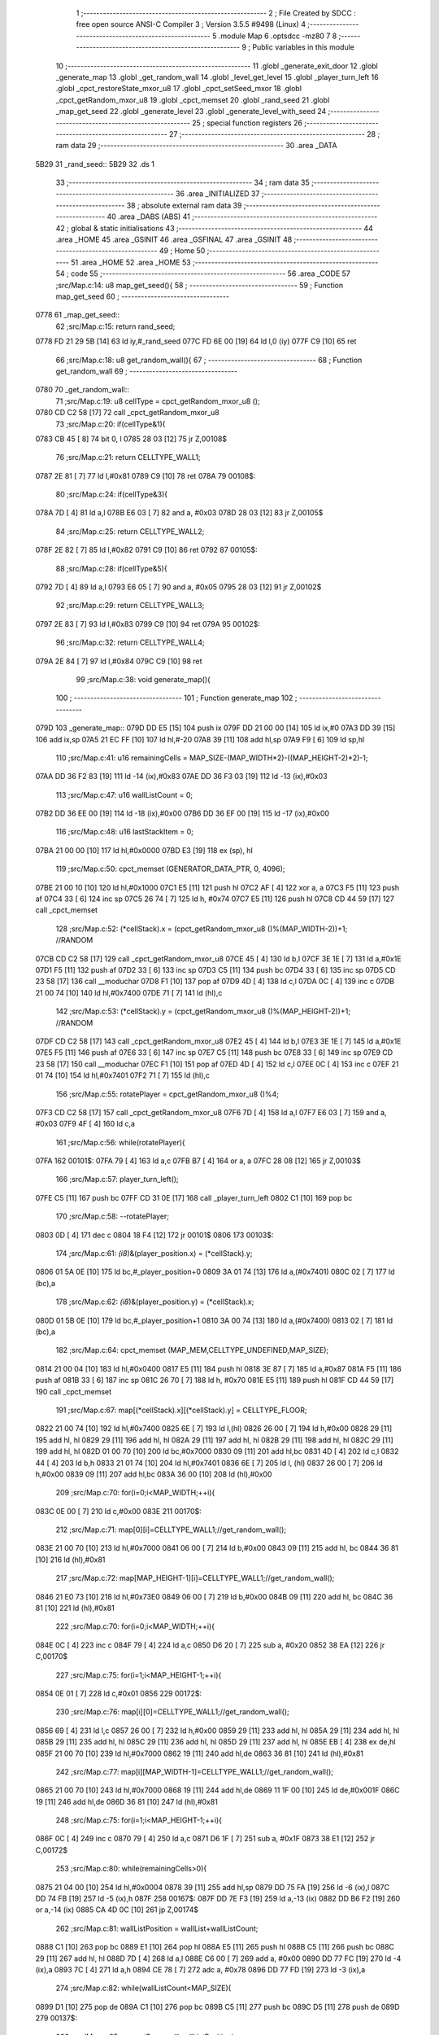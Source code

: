                               1 ;--------------------------------------------------------
                              2 ; File Created by SDCC : free open source ANSI-C Compiler
                              3 ; Version 3.5.5 #9498 (Linux)
                              4 ;--------------------------------------------------------
                              5 	.module Map
                              6 	.optsdcc -mz80
                              7 	
                              8 ;--------------------------------------------------------
                              9 ; Public variables in this module
                             10 ;--------------------------------------------------------
                             11 	.globl _generate_exit_door
                             12 	.globl _generate_map
                             13 	.globl _get_random_wall
                             14 	.globl _level_get_level
                             15 	.globl _player_turn_left
                             16 	.globl _cpct_restoreState_mxor_u8
                             17 	.globl _cpct_setSeed_mxor
                             18 	.globl _cpct_getRandom_mxor_u8
                             19 	.globl _cpct_memset
                             20 	.globl _rand_seed
                             21 	.globl _map_get_seed
                             22 	.globl _generate_level
                             23 	.globl _generate_level_with_seed
                             24 ;--------------------------------------------------------
                             25 ; special function registers
                             26 ;--------------------------------------------------------
                             27 ;--------------------------------------------------------
                             28 ; ram data
                             29 ;--------------------------------------------------------
                             30 	.area _DATA
   5B29                      31 _rand_seed::
   5B29                      32 	.ds 1
                             33 ;--------------------------------------------------------
                             34 ; ram data
                             35 ;--------------------------------------------------------
                             36 	.area _INITIALIZED
                             37 ;--------------------------------------------------------
                             38 ; absolute external ram data
                             39 ;--------------------------------------------------------
                             40 	.area _DABS (ABS)
                             41 ;--------------------------------------------------------
                             42 ; global & static initialisations
                             43 ;--------------------------------------------------------
                             44 	.area _HOME
                             45 	.area _GSINIT
                             46 	.area _GSFINAL
                             47 	.area _GSINIT
                             48 ;--------------------------------------------------------
                             49 ; Home
                             50 ;--------------------------------------------------------
                             51 	.area _HOME
                             52 	.area _HOME
                             53 ;--------------------------------------------------------
                             54 ; code
                             55 ;--------------------------------------------------------
                             56 	.area _CODE
                             57 ;src/Map.c:14: u8 map_get_seed(){
                             58 ;	---------------------------------
                             59 ; Function map_get_seed
                             60 ; ---------------------------------
   0778                      61 _map_get_seed::
                             62 ;src/Map.c:15: return rand_seed;
   0778 FD 21 29 5B   [14]   63 	ld	iy,#_rand_seed
   077C FD 6E 00      [19]   64 	ld	l,0 (iy)
   077F C9            [10]   65 	ret
                             66 ;src/Map.c:18: u8 get_random_wall(){
                             67 ;	---------------------------------
                             68 ; Function get_random_wall
                             69 ; ---------------------------------
   0780                      70 _get_random_wall::
                             71 ;src/Map.c:19: u8 cellType = cpct_getRandom_mxor_u8 ();
   0780 CD C2 58      [17]   72 	call	_cpct_getRandom_mxor_u8
                             73 ;src/Map.c:20: if(cellType&1){
   0783 CB 45         [ 8]   74 	bit	0, l
   0785 28 03         [12]   75 	jr	Z,00108$
                             76 ;src/Map.c:21: return CELLTYPE_WALL1;
   0787 2E 81         [ 7]   77 	ld	l,#0x81
   0789 C9            [10]   78 	ret
   078A                      79 00108$:
                             80 ;src/Map.c:24: if(cellType&3){
   078A 7D            [ 4]   81 	ld	a,l
   078B E6 03         [ 7]   82 	and	a, #0x03
   078D 28 03         [12]   83 	jr	Z,00105$
                             84 ;src/Map.c:25: return CELLTYPE_WALL2;
   078F 2E 82         [ 7]   85 	ld	l,#0x82
   0791 C9            [10]   86 	ret
   0792                      87 00105$:
                             88 ;src/Map.c:28: if(cellType&5){
   0792 7D            [ 4]   89 	ld	a,l
   0793 E6 05         [ 7]   90 	and	a, #0x05
   0795 28 03         [12]   91 	jr	Z,00102$
                             92 ;src/Map.c:29: return CELLTYPE_WALL3;
   0797 2E 83         [ 7]   93 	ld	l,#0x83
   0799 C9            [10]   94 	ret
   079A                      95 00102$:
                             96 ;src/Map.c:32: return CELLTYPE_WALL4;  
   079A 2E 84         [ 7]   97 	ld	l,#0x84
   079C C9            [10]   98 	ret
                             99 ;src/Map.c:38: void generate_map(){
                            100 ;	---------------------------------
                            101 ; Function generate_map
                            102 ; ---------------------------------
   079D                     103 _generate_map::
   079D DD E5         [15]  104 	push	ix
   079F DD 21 00 00   [14]  105 	ld	ix,#0
   07A3 DD 39         [15]  106 	add	ix,sp
   07A5 21 EC FF      [10]  107 	ld	hl,#-20
   07A8 39            [11]  108 	add	hl,sp
   07A9 F9            [ 6]  109 	ld	sp,hl
                            110 ;src/Map.c:41: u16 remainingCells = MAP_SIZE-(MAP_WIDTH*2)-((MAP_HEIGHT-2)*2)-1;
   07AA DD 36 F2 83   [19]  111 	ld	-14 (ix),#0x83
   07AE DD 36 F3 03   [19]  112 	ld	-13 (ix),#0x03
                            113 ;src/Map.c:47: u16 wallListCount = 0;
   07B2 DD 36 EE 00   [19]  114 	ld	-18 (ix),#0x00
   07B6 DD 36 EF 00   [19]  115 	ld	-17 (ix),#0x00
                            116 ;src/Map.c:48: u16 lastStackItem = 0;
   07BA 21 00 00      [10]  117 	ld	hl,#0x0000
   07BD E3            [19]  118 	ex	(sp), hl
                            119 ;src/Map.c:50: cpct_memset (GENERATOR_DATA_PTR, 0, 4096);
   07BE 21 00 10      [10]  120 	ld	hl,#0x1000
   07C1 E5            [11]  121 	push	hl
   07C2 AF            [ 4]  122 	xor	a, a
   07C3 F5            [11]  123 	push	af
   07C4 33            [ 6]  124 	inc	sp
   07C5 26 74         [ 7]  125 	ld	h, #0x74
   07C7 E5            [11]  126 	push	hl
   07C8 CD 44 59      [17]  127 	call	_cpct_memset
                            128 ;src/Map.c:52: (*cellStack).x = (cpct_getRandom_mxor_u8 ()%(MAP_WIDTH-2))+1; //RANDOM
   07CB CD C2 58      [17]  129 	call	_cpct_getRandom_mxor_u8
   07CE 45            [ 4]  130 	ld	b,l
   07CF 3E 1E         [ 7]  131 	ld	a,#0x1E
   07D1 F5            [11]  132 	push	af
   07D2 33            [ 6]  133 	inc	sp
   07D3 C5            [11]  134 	push	bc
   07D4 33            [ 6]  135 	inc	sp
   07D5 CD 23 58      [17]  136 	call	__moduchar
   07D8 F1            [10]  137 	pop	af
   07D9 4D            [ 4]  138 	ld	c,l
   07DA 0C            [ 4]  139 	inc	c
   07DB 21 00 74      [10]  140 	ld	hl,#0x7400
   07DE 71            [ 7]  141 	ld	(hl),c
                            142 ;src/Map.c:53: (*cellStack).y = (cpct_getRandom_mxor_u8 ()%(MAP_HEIGHT-2))+1; //RANDOM
   07DF CD C2 58      [17]  143 	call	_cpct_getRandom_mxor_u8
   07E2 45            [ 4]  144 	ld	b,l
   07E3 3E 1E         [ 7]  145 	ld	a,#0x1E
   07E5 F5            [11]  146 	push	af
   07E6 33            [ 6]  147 	inc	sp
   07E7 C5            [11]  148 	push	bc
   07E8 33            [ 6]  149 	inc	sp
   07E9 CD 23 58      [17]  150 	call	__moduchar
   07EC F1            [10]  151 	pop	af
   07ED 4D            [ 4]  152 	ld	c,l
   07EE 0C            [ 4]  153 	inc	c
   07EF 21 01 74      [10]  154 	ld	hl,#0x7401
   07F2 71            [ 7]  155 	ld	(hl),c
                            156 ;src/Map.c:55: rotatePlayer = cpct_getRandom_mxor_u8 ()%4;
   07F3 CD C2 58      [17]  157 	call	_cpct_getRandom_mxor_u8
   07F6 7D            [ 4]  158 	ld	a,l
   07F7 E6 03         [ 7]  159 	and	a, #0x03
   07F9 4F            [ 4]  160 	ld	c,a
                            161 ;src/Map.c:56: while(rotatePlayer){
   07FA                     162 00101$:
   07FA 79            [ 4]  163 	ld	a,c
   07FB B7            [ 4]  164 	or	a, a
   07FC 28 08         [12]  165 	jr	Z,00103$
                            166 ;src/Map.c:57: player_turn_left();
   07FE C5            [11]  167 	push	bc
   07FF CD 31 0E      [17]  168 	call	_player_turn_left
   0802 C1            [10]  169 	pop	bc
                            170 ;src/Map.c:58: --rotatePlayer;
   0803 0D            [ 4]  171 	dec	c
   0804 18 F4         [12]  172 	jr	00101$
   0806                     173 00103$:
                            174 ;src/Map.c:61: *(i8*)&(player_position.x) = (*cellStack).y;
   0806 01 5A 0E      [10]  175 	ld	bc,#_player_position+0
   0809 3A 01 74      [13]  176 	ld	a,(#0x7401)
   080C 02            [ 7]  177 	ld	(bc),a
                            178 ;src/Map.c:62: *(i8*)&(player_position.y) = (*cellStack).x;
   080D 01 5B 0E      [10]  179 	ld	bc,#_player_position+1
   0810 3A 00 74      [13]  180 	ld	a,(#0x7400)
   0813 02            [ 7]  181 	ld	(bc),a
                            182 ;src/Map.c:64: cpct_memset (MAP_MEM,CELLTYPE_UNDEFINED,MAP_SIZE);
   0814 21 00 04      [10]  183 	ld	hl,#0x0400
   0817 E5            [11]  184 	push	hl
   0818 3E 87         [ 7]  185 	ld	a,#0x87
   081A F5            [11]  186 	push	af
   081B 33            [ 6]  187 	inc	sp
   081C 26 70         [ 7]  188 	ld	h, #0x70
   081E E5            [11]  189 	push	hl
   081F CD 44 59      [17]  190 	call	_cpct_memset
                            191 ;src/Map.c:67: map[(*cellStack).x][(*cellStack).y] = CELLTYPE_FLOOR;
   0822 21 00 74      [10]  192 	ld	hl,#0x7400
   0825 6E            [ 7]  193 	ld	l,(hl)
   0826 26 00         [ 7]  194 	ld	h,#0x00
   0828 29            [11]  195 	add	hl, hl
   0829 29            [11]  196 	add	hl, hl
   082A 29            [11]  197 	add	hl, hl
   082B 29            [11]  198 	add	hl, hl
   082C 29            [11]  199 	add	hl, hl
   082D 01 00 70      [10]  200 	ld	bc,#0x7000
   0830 09            [11]  201 	add	hl,bc
   0831 4D            [ 4]  202 	ld	c,l
   0832 44            [ 4]  203 	ld	b,h
   0833 21 01 74      [10]  204 	ld	hl,#0x7401
   0836 6E            [ 7]  205 	ld	l, (hl)
   0837 26 00         [ 7]  206 	ld	h,#0x00
   0839 09            [11]  207 	add	hl,bc
   083A 36 00         [10]  208 	ld	(hl),#0x00
                            209 ;src/Map.c:70: for(i=0;i<MAP_WIDTH;++i){
   083C 0E 00         [ 7]  210 	ld	c,#0x00
   083E                     211 00170$:
                            212 ;src/Map.c:71: map[0][i]=CELLTYPE_WALL1;//get_random_wall();
   083E 21 00 70      [10]  213 	ld	hl,#0x7000
   0841 06 00         [ 7]  214 	ld	b,#0x00
   0843 09            [11]  215 	add	hl, bc
   0844 36 81         [10]  216 	ld	(hl),#0x81
                            217 ;src/Map.c:72: map[MAP_HEIGHT-1][i]=CELLTYPE_WALL1;//get_random_wall();
   0846 21 E0 73      [10]  218 	ld	hl,#0x73E0
   0849 06 00         [ 7]  219 	ld	b,#0x00
   084B 09            [11]  220 	add	hl, bc
   084C 36 81         [10]  221 	ld	(hl),#0x81
                            222 ;src/Map.c:70: for(i=0;i<MAP_WIDTH;++i){
   084E 0C            [ 4]  223 	inc	c
   084F 79            [ 4]  224 	ld	a,c
   0850 D6 20         [ 7]  225 	sub	a, #0x20
   0852 38 EA         [12]  226 	jr	C,00170$
                            227 ;src/Map.c:75: for(i=1;i<MAP_HEIGHT-1;++i){
   0854 0E 01         [ 7]  228 	ld	c,#0x01
   0856                     229 00172$:
                            230 ;src/Map.c:76: map[i][0]=CELLTYPE_WALL1;//get_random_wall();
   0856 69            [ 4]  231 	ld	l,c
   0857 26 00         [ 7]  232 	ld	h,#0x00
   0859 29            [11]  233 	add	hl, hl
   085A 29            [11]  234 	add	hl, hl
   085B 29            [11]  235 	add	hl, hl
   085C 29            [11]  236 	add	hl, hl
   085D 29            [11]  237 	add	hl, hl
   085E EB            [ 4]  238 	ex	de,hl
   085F 21 00 70      [10]  239 	ld	hl,#0x7000
   0862 19            [11]  240 	add	hl,de
   0863 36 81         [10]  241 	ld	(hl),#0x81
                            242 ;src/Map.c:77: map[i][MAP_WIDTH-1]=CELLTYPE_WALL1;//get_random_wall();
   0865 21 00 70      [10]  243 	ld	hl,#0x7000
   0868 19            [11]  244 	add	hl,de
   0869 11 1F 00      [10]  245 	ld	de,#0x001F
   086C 19            [11]  246 	add	hl,de
   086D 36 81         [10]  247 	ld	(hl),#0x81
                            248 ;src/Map.c:75: for(i=1;i<MAP_HEIGHT-1;++i){
   086F 0C            [ 4]  249 	inc	c
   0870 79            [ 4]  250 	ld	a,c
   0871 D6 1F         [ 7]  251 	sub	a, #0x1F
   0873 38 E1         [12]  252 	jr	C,00172$
                            253 ;src/Map.c:80: while(remainingCells>0){
   0875 21 04 00      [10]  254 	ld	hl,#0x0004
   0878 39            [11]  255 	add	hl,sp
   0879 DD 75 FA      [19]  256 	ld	-6 (ix),l
   087C DD 74 FB      [19]  257 	ld	-5 (ix),h
   087F                     258 00167$:
   087F DD 7E F3      [19]  259 	ld	a,-13 (ix)
   0882 DD B6 F2      [19]  260 	or	a,-14 (ix)
   0885 CA 4D 0C      [10]  261 	jp	Z,00174$
                            262 ;src/Map.c:81: wallListPosition = wallList+wallListCount;
   0888 C1            [10]  263 	pop	bc
   0889 E1            [10]  264 	pop	hl
   088A E5            [11]  265 	push	hl
   088B C5            [11]  266 	push	bc
   088C 29            [11]  267 	add	hl, hl
   088D 7D            [ 4]  268 	ld	a,l
   088E C6 00         [ 7]  269 	add	a, #0x00
   0890 DD 77 FC      [19]  270 	ld	-4 (ix),a
   0893 7C            [ 4]  271 	ld	a,h
   0894 CE 78         [ 7]  272 	adc	a, #0x78
   0896 DD 77 FD      [19]  273 	ld	-3 (ix),a
                            274 ;src/Map.c:82: while(wallListCount<MAP_SIZE){
   0899 D1            [10]  275 	pop	de
   089A C1            [10]  276 	pop	bc
   089B C5            [11]  277 	push	bc
   089C D5            [11]  278 	push	de
   089D                     279 00137$:
                            280 ;src/Map.c:85: currentPos.y = (*wallListPosition).y;
   089D DD 7E FA      [19]  281 	ld	a,-6 (ix)
   08A0 C6 01         [ 7]  282 	add	a, #0x01
   08A2 DD 77 FE      [19]  283 	ld	-2 (ix),a
   08A5 DD 7E FB      [19]  284 	ld	a,-5 (ix)
   08A8 CE 00         [ 7]  285 	adc	a, #0x00
   08AA DD 77 FF      [19]  286 	ld	-1 (ix),a
                            287 ;src/Map.c:82: while(wallListCount<MAP_SIZE){
   08AD 78            [ 4]  288 	ld	a,b
   08AE D6 04         [ 7]  289 	sub	a, #0x04
   08B0 D2 4E 0A      [10]  290 	jp	NC,00209$
                            291 ;src/Map.c:84: currentPos.x = (*wallListPosition).x;
   08B3 21 04 00      [10]  292 	ld	hl,#0x0004
   08B6 39            [11]  293 	add	hl,sp
   08B7 EB            [ 4]  294 	ex	de,hl
   08B8 DD 6E FC      [19]  295 	ld	l,-4 (ix)
   08BB DD 66 FD      [19]  296 	ld	h,-3 (ix)
   08BE 7E            [ 7]  297 	ld	a,(hl)
   08BF 12            [ 7]  298 	ld	(de),a
                            299 ;src/Map.c:85: currentPos.y = (*wallListPosition).y;
   08C0 DD 5E FC      [19]  300 	ld	e,-4 (ix)
   08C3 DD 56 FD      [19]  301 	ld	d,-3 (ix)
   08C6 13            [ 6]  302 	inc	de
   08C7 1A            [ 7]  303 	ld	a,(de)
   08C8 DD 6E FE      [19]  304 	ld	l,-2 (ix)
   08CB DD 66 FF      [19]  305 	ld	h,-1 (ix)
   08CE 77            [ 7]  306 	ld	(hl),a
                            307 ;src/Map.c:87: convertToFloor=0;
   08CF DD 36 F5 00   [19]  308 	ld	-11 (ix),#0x00
                            309 ;src/Map.c:88: surroundedByWalls=1;
   08D3 DD 36 F4 01   [19]  310 	ld	-12 (ix),#0x01
                            311 ;src/Map.c:90: if(currentPos.x>0){
   08D7 DD 6E FA      [19]  312 	ld	l,-6 (ix)
   08DA DD 66 FB      [19]  313 	ld	h,-5 (ix)
   08DD 7E            [ 7]  314 	ld	a,(hl)
   08DE DD 77 F8      [19]  315 	ld	-8 (ix),a
                            316 ;src/Map.c:91: adjacentType = map[currentPos.x-1][currentPos.y];
   08E1 DD 6E FE      [19]  317 	ld	l,-2 (ix)
   08E4 DD 66 FF      [19]  318 	ld	h,-1 (ix)
   08E7 7E            [ 7]  319 	ld	a,(hl)
   08E8 DD 77 F9      [19]  320 	ld	-7 (ix),a
   08EB DD 7E F8      [19]  321 	ld	a,-8 (ix)
   08EE DD 77 F6      [19]  322 	ld	-10 (ix),a
   08F1 DD 36 F7 00   [19]  323 	ld	-9 (ix),#0x00
                            324 ;src/Map.c:90: if(currentPos.x>0){
   08F5 DD 7E F8      [19]  325 	ld	a,-8 (ix)
   08F8 B7            [ 4]  326 	or	a, a
   08F9 28 2F         [12]  327 	jr	Z,00112$
                            328 ;src/Map.c:91: adjacentType = map[currentPos.x-1][currentPos.y];
   08FB DD 6E F6      [19]  329 	ld	l,-10 (ix)
   08FE DD 66 F7      [19]  330 	ld	h,-9 (ix)
   0901 2B            [ 6]  331 	dec	hl
   0902 29            [11]  332 	add	hl, hl
   0903 29            [11]  333 	add	hl, hl
   0904 29            [11]  334 	add	hl, hl
   0905 29            [11]  335 	add	hl, hl
   0906 29            [11]  336 	add	hl, hl
   0907 D5            [11]  337 	push	de
   0908 11 00 70      [10]  338 	ld	de,#0x7000
   090B 19            [11]  339 	add	hl, de
   090C D1            [10]  340 	pop	de
   090D 7D            [ 4]  341 	ld	a,l
   090E DD 86 F9      [19]  342 	add	a, -7 (ix)
   0911 6F            [ 4]  343 	ld	l,a
   0912 7C            [ 4]  344 	ld	a,h
   0913 CE 00         [ 7]  345 	adc	a, #0x00
   0915 67            [ 4]  346 	ld	h,a
   0916 6E            [ 7]  347 	ld	l,(hl)
                            348 ;src/Map.c:92: if(adjacentType == CELLTYPE_UNDEFINED){
   0917 7D            [ 4]  349 	ld	a,l
   0918 D6 87         [ 7]  350 	sub	a, #0x87
   091A 20 06         [12]  351 	jr	NZ,00109$
                            352 ;src/Map.c:93: convertToFloor  = 1;
   091C DD 36 F5 01   [19]  353 	ld	-11 (ix),#0x01
   0920 18 08         [12]  354 	jr	00112$
   0922                     355 00109$:
                            356 ;src/Map.c:95: else if(adjacentType == CELLTYPE_FLOOR){
   0922 7D            [ 4]  357 	ld	a,l
   0923 B7            [ 4]  358 	or	a, a
   0924 20 04         [12]  359 	jr	NZ,00112$
                            360 ;src/Map.c:96: surroundedByWalls = 0;
   0926 DD 36 F4 00   [19]  361 	ld	-12 (ix),#0x00
   092A                     362 00112$:
                            363 ;src/Map.c:99: if(currentPos.x < (MAP_WIDTH-1)){
   092A DD 7E F8      [19]  364 	ld	a,-8 (ix)
   092D D6 1F         [ 7]  365 	sub	a, #0x1F
   092F 30 2F         [12]  366 	jr	NC,00119$
                            367 ;src/Map.c:101: adjacentType = map[currentPos.x+1][currentPos.y];
   0931 DD 6E F6      [19]  368 	ld	l,-10 (ix)
   0934 DD 66 F7      [19]  369 	ld	h,-9 (ix)
   0937 23            [ 6]  370 	inc	hl
   0938 29            [11]  371 	add	hl, hl
   0939 29            [11]  372 	add	hl, hl
   093A 29            [11]  373 	add	hl, hl
   093B 29            [11]  374 	add	hl, hl
   093C 29            [11]  375 	add	hl, hl
   093D D5            [11]  376 	push	de
   093E 11 00 70      [10]  377 	ld	de,#0x7000
   0941 19            [11]  378 	add	hl, de
   0942 D1            [10]  379 	pop	de
   0943 7D            [ 4]  380 	ld	a,l
   0944 DD 86 F9      [19]  381 	add	a, -7 (ix)
   0947 6F            [ 4]  382 	ld	l,a
   0948 7C            [ 4]  383 	ld	a,h
   0949 CE 00         [ 7]  384 	adc	a, #0x00
   094B 67            [ 4]  385 	ld	h,a
   094C 6E            [ 7]  386 	ld	l,(hl)
                            387 ;src/Map.c:102: if(adjacentType == CELLTYPE_UNDEFINED){
   094D 7D            [ 4]  388 	ld	a,l
   094E D6 87         [ 7]  389 	sub	a, #0x87
   0950 20 06         [12]  390 	jr	NZ,00116$
                            391 ;src/Map.c:103: convertToFloor  = 1;
   0952 DD 36 F5 01   [19]  392 	ld	-11 (ix),#0x01
   0956 18 08         [12]  393 	jr	00119$
   0958                     394 00116$:
                            395 ;src/Map.c:105: else if(adjacentType == CELLTYPE_FLOOR){
   0958 7D            [ 4]  396 	ld	a,l
   0959 B7            [ 4]  397 	or	a, a
   095A 20 04         [12]  398 	jr	NZ,00119$
                            399 ;src/Map.c:106: surroundedByWalls = 0;
   095C DD 36 F4 00   [19]  400 	ld	-12 (ix),#0x00
   0960                     401 00119$:
                            402 ;src/Map.c:111: adjacentType = map[currentPos.x][currentPos.y-1];
   0960 DD 6E F6      [19]  403 	ld	l,-10 (ix)
   0963 DD 66 F7      [19]  404 	ld	h,-9 (ix)
   0966 29            [11]  405 	add	hl, hl
   0967 29            [11]  406 	add	hl, hl
   0968 29            [11]  407 	add	hl, hl
   0969 29            [11]  408 	add	hl, hl
   096A 29            [11]  409 	add	hl, hl
   096B 7D            [ 4]  410 	ld	a,l
   096C C6 00         [ 7]  411 	add	a, #0x00
   096E DD 77 F6      [19]  412 	ld	-10 (ix),a
   0971 7C            [ 4]  413 	ld	a,h
   0972 CE 70         [ 7]  414 	adc	a, #0x70
   0974 DD 77 F7      [19]  415 	ld	-9 (ix),a
                            416 ;src/Map.c:109: if(currentPos.y > 0){
   0977 DD 7E F9      [19]  417 	ld	a,-7 (ix)
   097A B7            [ 4]  418 	or	a, a
   097B 28 23         [12]  419 	jr	Z,00126$
                            420 ;src/Map.c:111: adjacentType = map[currentPos.x][currentPos.y-1];
   097D DD 6E F9      [19]  421 	ld	l,-7 (ix)
   0980 2D            [ 4]  422 	dec	l
   0981 DD 7E F6      [19]  423 	ld	a,-10 (ix)
   0984 85            [ 4]  424 	add	a, l
   0985 6F            [ 4]  425 	ld	l,a
   0986 DD 7E F7      [19]  426 	ld	a,-9 (ix)
   0989 CE 00         [ 7]  427 	adc	a, #0x00
   098B 67            [ 4]  428 	ld	h,a
   098C 6E            [ 7]  429 	ld	l,(hl)
                            430 ;src/Map.c:112: if(adjacentType == CELLTYPE_UNDEFINED){
   098D 7D            [ 4]  431 	ld	a,l
   098E D6 87         [ 7]  432 	sub	a, #0x87
   0990 20 06         [12]  433 	jr	NZ,00123$
                            434 ;src/Map.c:113: convertToFloor  = 1;
   0992 DD 36 F5 01   [19]  435 	ld	-11 (ix),#0x01
   0996 18 08         [12]  436 	jr	00126$
   0998                     437 00123$:
                            438 ;src/Map.c:115: else if(adjacentType == CELLTYPE_FLOOR){
   0998 7D            [ 4]  439 	ld	a,l
   0999 B7            [ 4]  440 	or	a, a
   099A 20 04         [12]  441 	jr	NZ,00126$
                            442 ;src/Map.c:116: surroundedByWalls = 0;
   099C DD 36 F4 00   [19]  443 	ld	-12 (ix),#0x00
   09A0                     444 00126$:
                            445 ;src/Map.c:119: if(currentPos.y < (MAP_HEIGHT-1)){
   09A0 DD 7E F9      [19]  446 	ld	a,-7 (ix)
   09A3 D6 1F         [ 7]  447 	sub	a, #0x1F
   09A5 30 23         [12]  448 	jr	NC,00133$
                            449 ;src/Map.c:121: adjacentType = map[currentPos.x][currentPos.y+1];
   09A7 DD 6E F9      [19]  450 	ld	l,-7 (ix)
   09AA 2C            [ 4]  451 	inc	l
   09AB DD 7E F6      [19]  452 	ld	a,-10 (ix)
   09AE 85            [ 4]  453 	add	a, l
   09AF 6F            [ 4]  454 	ld	l,a
   09B0 DD 7E F7      [19]  455 	ld	a,-9 (ix)
   09B3 CE 00         [ 7]  456 	adc	a, #0x00
   09B5 67            [ 4]  457 	ld	h,a
   09B6 6E            [ 7]  458 	ld	l,(hl)
                            459 ;src/Map.c:122: if(adjacentType == CELLTYPE_UNDEFINED){
   09B7 7D            [ 4]  460 	ld	a,l
   09B8 D6 87         [ 7]  461 	sub	a, #0x87
   09BA 20 06         [12]  462 	jr	NZ,00130$
                            463 ;src/Map.c:123: convertToFloor  = 1;
   09BC DD 36 F5 01   [19]  464 	ld	-11 (ix),#0x01
   09C0 18 08         [12]  465 	jr	00133$
   09C2                     466 00130$:
                            467 ;src/Map.c:125: else if(adjacentType == CELLTYPE_FLOOR){
   09C2 7D            [ 4]  468 	ld	a,l
   09C3 B7            [ 4]  469 	or	a, a
   09C4 20 04         [12]  470 	jr	NZ,00133$
                            471 ;src/Map.c:126: surroundedByWalls = 0;
   09C6 DD 36 F4 00   [19]  472 	ld	-12 (ix),#0x00
   09CA                     473 00133$:
                            474 ;src/Map.c:130: (*wallListPosition).x = (*(wallList+wallListCount)).x;
   09CA 69            [ 4]  475 	ld	l, c
   09CB 60            [ 4]  476 	ld	h, b
   09CC 29            [11]  477 	add	hl, hl
   09CD FD 21 00 78   [14]  478 	ld	iy,#0x7800
   09D1 C5            [11]  479 	push	bc
   09D2 4D            [ 4]  480 	ld	c, l
   09D3 44            [ 4]  481 	ld	b, h
   09D4 FD 09         [15]  482 	add	iy, bc
   09D6 C1            [10]  483 	pop	bc
   09D7 FD 7E 00      [19]  484 	ld	a, 0 (iy)
   09DA DD 6E FC      [19]  485 	ld	l,-4 (ix)
   09DD DD 66 FD      [19]  486 	ld	h,-3 (ix)
   09E0 77            [ 7]  487 	ld	(hl),a
                            488 ;src/Map.c:131: (*wallListPosition).y = (*(wallList+wallListCount)).y;
   09E1 FD E5         [15]  489 	push	iy
   09E3 E1            [10]  490 	pop	hl
   09E4 23            [ 6]  491 	inc	hl
   09E5 7E            [ 7]  492 	ld	a,(hl)
   09E6 12            [ 7]  493 	ld	(de),a
                            494 ;src/Map.c:132: --wallListCount;
   09E7 0B            [ 6]  495 	dec	bc
   09E8 DD 71 EE      [19]  496 	ld	-18 (ix),c
   09EB DD 70 EF      [19]  497 	ld	-17 (ix),b
                            498 ;src/Map.c:135: if((convertToFloor)&&(!surroundedByWalls)){
   09EE DD 7E F5      [19]  499 	ld	a,-11 (ix)
   09F1 B7            [ 4]  500 	or	a, a
   09F2 28 49         [12]  501 	jr	Z,00135$
   09F4 DD 7E F4      [19]  502 	ld	a,-12 (ix)
   09F7 B7            [ 4]  503 	or	a, a
   09F8 20 43         [12]  504 	jr	NZ,00135$
                            505 ;src/Map.c:136: map[currentPos.x][currentPos.y] = CELLTYPE_FLOOR;
   09FA DD 6E FA      [19]  506 	ld	l,-6 (ix)
   09FD DD 66 FB      [19]  507 	ld	h,-5 (ix)
   0A00 6E            [ 7]  508 	ld	l,(hl)
   0A01 26 00         [ 7]  509 	ld	h,#0x00
   0A03 29            [11]  510 	add	hl, hl
   0A04 29            [11]  511 	add	hl, hl
   0A05 29            [11]  512 	add	hl, hl
   0A06 29            [11]  513 	add	hl, hl
   0A07 29            [11]  514 	add	hl, hl
   0A08 01 00 70      [10]  515 	ld	bc,#0x7000
   0A0B 09            [11]  516 	add	hl,bc
   0A0C 4D            [ 4]  517 	ld	c,l
   0A0D 44            [ 4]  518 	ld	b,h
   0A0E DD 6E FE      [19]  519 	ld	l,-2 (ix)
   0A11 DD 66 FF      [19]  520 	ld	h,-1 (ix)
   0A14 6E            [ 7]  521 	ld	l, (hl)
   0A15 26 00         [ 7]  522 	ld	h,#0x00
   0A17 09            [11]  523 	add	hl,bc
   0A18 36 00         [10]  524 	ld	(hl),#0x00
                            525 ;src/Map.c:138: ++lastStackItem;
   0A1A DD 34 EC      [23]  526 	inc	-20 (ix)
   0A1D 20 03         [12]  527 	jr	NZ,00334$
   0A1F DD 34 ED      [23]  528 	inc	-19 (ix)
   0A22                     529 00334$:
                            530 ;src/Map.c:139: (*(cellStack+lastStackItem)).x = currentPos.x;
   0A22 E1            [10]  531 	pop	hl
   0A23 E5            [11]  532 	push	hl
   0A24 29            [11]  533 	add	hl, hl
   0A25 4D            [ 4]  534 	ld	c, l
   0A26 7C            [ 4]  535 	ld	a,h
   0A27 C6 74         [ 7]  536 	add	a,#0x74
   0A29 47            [ 4]  537 	ld	b,a
   0A2A DD 6E FA      [19]  538 	ld	l,-6 (ix)
   0A2D DD 66 FB      [19]  539 	ld	h,-5 (ix)
   0A30 7E            [ 7]  540 	ld	a,(hl)
   0A31 02            [ 7]  541 	ld	(bc),a
                            542 ;src/Map.c:140: (*(cellStack+lastStackItem)).y = currentPos.y;
   0A32 03            [ 6]  543 	inc	bc
   0A33 DD 6E FE      [19]  544 	ld	l,-2 (ix)
   0A36 DD 66 FF      [19]  545 	ld	h,-1 (ix)
   0A39 7E            [ 7]  546 	ld	a,(hl)
   0A3A 02            [ 7]  547 	ld	(bc),a
                            548 ;src/Map.c:143: break;
   0A3B 18 11         [12]  549 	jr	00209$
   0A3D                     550 00135$:
                            551 ;src/Map.c:145: --wallListPosition;
   0A3D DD 6E FC      [19]  552 	ld	l,-4 (ix)
   0A40 DD 66 FD      [19]  553 	ld	h,-3 (ix)
   0A43 2B            [ 6]  554 	dec	hl
   0A44 2B            [ 6]  555 	dec	hl
   0A45 DD 75 FC      [19]  556 	ld	-4 (ix),l
   0A48 DD 74 FD      [19]  557 	ld	-3 (ix),h
   0A4B C3 9D 08      [10]  558 	jp	00137$
                            559 ;src/Map.c:147: while(lastStackItem<MAP_SIZE){
   0A4E                     560 00209$:
   0A4E DD 7E F2      [19]  561 	ld	a,-14 (ix)
   0A51 DD 77 F6      [19]  562 	ld	-10 (ix),a
   0A54 DD 7E F3      [19]  563 	ld	a,-13 (ix)
   0A57 DD 77 F7      [19]  564 	ld	-9 (ix),a
   0A5A DD 7E EE      [19]  565 	ld	a,-18 (ix)
   0A5D DD 77 FC      [19]  566 	ld	-4 (ix),a
   0A60 DD 7E EF      [19]  567 	ld	a,-17 (ix)
   0A63 DD 77 FD      [19]  568 	ld	-3 (ix),a
   0A66                     569 00164$:
   0A66 DD 7E ED      [19]  570 	ld	a,-19 (ix)
   0A69 D6 04         [ 7]  571 	sub	a, #0x04
   0A6B D2 7F 08      [10]  572 	jp	NC,00167$
                            573 ;src/Map.c:148: currentPos.x=(*(lastStackItem+cellStack)).x;
   0A6E 21 04 00      [10]  574 	ld	hl,#0x0004
   0A71 39            [11]  575 	add	hl,sp
   0A72 4D            [ 4]  576 	ld	c,l
   0A73 44            [ 4]  577 	ld	b,h
   0A74 E1            [10]  578 	pop	hl
   0A75 E5            [11]  579 	push	hl
   0A76 29            [11]  580 	add	hl, hl
   0A77 FD 21 00 74   [14]  581 	ld	iy,#0x7400
   0A7B EB            [ 4]  582 	ex	de,hl
   0A7C FD 19         [15]  583 	add	iy, de
   0A7E FD 7E 00      [19]  584 	ld	a, 0 (iy)
   0A81 02            [ 7]  585 	ld	(bc),a
                            586 ;src/Map.c:149: currentPos.y=(*(lastStackItem+cellStack)).y;
   0A82 FD 4E 01      [19]  587 	ld	c,1 (iy)
   0A85 DD 6E FE      [19]  588 	ld	l,-2 (ix)
   0A88 DD 66 FF      [19]  589 	ld	h,-1 (ix)
   0A8B 71            [ 7]  590 	ld	(hl),c
                            591 ;src/Map.c:150: --lastStackItem;
   0A8C E1            [10]  592 	pop	hl
   0A8D E5            [11]  593 	push	hl
   0A8E 2B            [ 6]  594 	dec	hl
   0A8F E3            [19]  595 	ex	(sp), hl
                            596 ;src/Map.c:151: cellType = map[currentPos.x][currentPos.y];
   0A90 DD 6E FA      [19]  597 	ld	l,-6 (ix)
   0A93 DD 66 FB      [19]  598 	ld	h,-5 (ix)
   0A96 6E            [ 7]  599 	ld	l,(hl)
   0A97 26 00         [ 7]  600 	ld	h,#0x00
   0A99 29            [11]  601 	add	hl, hl
   0A9A 29            [11]  602 	add	hl, hl
   0A9B 29            [11]  603 	add	hl, hl
   0A9C 29            [11]  604 	add	hl, hl
   0A9D 29            [11]  605 	add	hl, hl
   0A9E 11 00 70      [10]  606 	ld	de,#0x7000
   0AA1 19            [11]  607 	add	hl,de
   0AA2 59            [ 4]  608 	ld	e,c
   0AA3 16 00         [ 7]  609 	ld	d,#0x00
   0AA5 19            [11]  610 	add	hl,de
   0AA6 4E            [ 7]  611 	ld	c,(hl)
                            612 ;src/Map.c:153: if(cellType == CELLTYPE_UNDEFINED){
   0AA7 79            [ 4]  613 	ld	a,c
   0AA8 D6 87         [ 7]  614 	sub	a, #0x87
   0AAA 20 47         [12]  615 	jr	NZ,00144$
                            616 ;src/Map.c:155: if(cpct_getRandom_mxor_u8 ()&1){//WALL
   0AAC CD C2 58      [17]  617 	call	_cpct_getRandom_mxor_u8
   0AAF CB 45         [ 8]  618 	bit	0, l
   0AB1 28 06         [12]  619 	jr	Z,00141$
                            620 ;src/Map.c:156: cellType = get_random_wall();
   0AB3 CD 80 07      [17]  621 	call	_get_random_wall
   0AB6 4D            [ 4]  622 	ld	c,l
   0AB7 18 02         [12]  623 	jr	00142$
   0AB9                     624 00141$:
                            625 ;src/Map.c:159: cellType = CELLTYPE_FLOOR;
   0AB9 0E 00         [ 7]  626 	ld	c,#0x00
   0ABB                     627 00142$:
                            628 ;src/Map.c:161: map[currentPos.x][currentPos.y]=cellType;
   0ABB DD 6E FA      [19]  629 	ld	l,-6 (ix)
   0ABE DD 66 FB      [19]  630 	ld	h,-5 (ix)
   0AC1 6E            [ 7]  631 	ld	l,(hl)
   0AC2 26 00         [ 7]  632 	ld	h,#0x00
   0AC4 29            [11]  633 	add	hl, hl
   0AC5 29            [11]  634 	add	hl, hl
   0AC6 29            [11]  635 	add	hl, hl
   0AC7 29            [11]  636 	add	hl, hl
   0AC8 29            [11]  637 	add	hl, hl
   0AC9 EB            [ 4]  638 	ex	de,hl
   0ACA 21 00 70      [10]  639 	ld	hl,#0x7000
   0ACD 19            [11]  640 	add	hl,de
   0ACE EB            [ 4]  641 	ex	de,hl
   0ACF DD 6E FE      [19]  642 	ld	l,-2 (ix)
   0AD2 DD 66 FF      [19]  643 	ld	h,-1 (ix)
   0AD5 6E            [ 7]  644 	ld	l, (hl)
   0AD6 26 00         [ 7]  645 	ld	h,#0x00
   0AD8 19            [11]  646 	add	hl,de
   0AD9 71            [ 7]  647 	ld	(hl),c
                            648 ;src/Map.c:162: --remainingCells;
   0ADA DD 6E F6      [19]  649 	ld	l,-10 (ix)
   0ADD DD 66 F7      [19]  650 	ld	h,-9 (ix)
   0AE0 2B            [ 6]  651 	dec	hl
   0AE1 DD 75 F6      [19]  652 	ld	-10 (ix),l
   0AE4 DD 74 F7      [19]  653 	ld	-9 (ix),h
   0AE7 DD 7E F6      [19]  654 	ld	a,-10 (ix)
   0AEA DD 77 F2      [19]  655 	ld	-14 (ix),a
   0AED DD 7E F7      [19]  656 	ld	a,-9 (ix)
   0AF0 DD 77 F3      [19]  657 	ld	-13 (ix),a
   0AF3                     658 00144$:
                            659 ;src/Map.c:90: if(currentPos.x>0){
   0AF3 DD 6E FA      [19]  660 	ld	l,-6 (ix)
   0AF6 DD 66 FB      [19]  661 	ld	h,-5 (ix)
   0AF9 7E            [ 7]  662 	ld	a,(hl)
   0AFA DD 77 F9      [19]  663 	ld	-7 (ix),a
                            664 ;src/Map.c:165: if((cellType == CELLTYPE_FLOOR)){
   0AFD 79            [ 4]  665 	ld	a,c
   0AFE B7            [ 4]  666 	or	a, a
   0AFF C2 1C 0C      [10]  667 	jp	NZ,00162$
                            668 ;src/Map.c:166: if(currentPos.x>0){
   0B02 DD 7E F9      [19]  669 	ld	a,-7 (ix)
   0B05 B7            [ 4]  670 	or	a, a
   0B06 28 3F         [12]  671 	jr	Z,00148$
                            672 ;src/Map.c:167: adjacentType = map[currentPos.x-1][currentPos.y];
   0B08 DD 6E F9      [19]  673 	ld	l,-7 (ix)
   0B0B 26 00         [ 7]  674 	ld	h,#0x00
   0B0D 2B            [ 6]  675 	dec	hl
   0B0E 29            [11]  676 	add	hl, hl
   0B0F 29            [11]  677 	add	hl, hl
   0B10 29            [11]  678 	add	hl, hl
   0B11 29            [11]  679 	add	hl, hl
   0B12 29            [11]  680 	add	hl, hl
   0B13 01 00 70      [10]  681 	ld	bc,#0x7000
   0B16 09            [11]  682 	add	hl,bc
   0B17 4D            [ 4]  683 	ld	c,l
   0B18 44            [ 4]  684 	ld	b,h
   0B19 DD 6E FE      [19]  685 	ld	l,-2 (ix)
   0B1C DD 66 FF      [19]  686 	ld	h,-1 (ix)
   0B1F 6E            [ 7]  687 	ld	l, (hl)
   0B20 26 00         [ 7]  688 	ld	h,#0x00
   0B22 09            [11]  689 	add	hl,bc
   0B23 7E            [ 7]  690 	ld	a,(hl)
                            691 ;src/Map.c:168: if(adjacentType == CELLTYPE_UNDEFINED){
   0B24 D6 87         [ 7]  692 	sub	a, #0x87
   0B26 20 1F         [12]  693 	jr	NZ,00148$
                            694 ;src/Map.c:170: ++lastStackItem;
   0B28 DD 34 EC      [23]  695 	inc	-20 (ix)
   0B2B 20 03         [12]  696 	jr	NZ,00340$
   0B2D DD 34 ED      [23]  697 	inc	-19 (ix)
   0B30                     698 00340$:
                            699 ;src/Map.c:171: (*(cellStack+lastStackItem)).x = currentPos.x-1;
   0B30 E1            [10]  700 	pop	hl
   0B31 E5            [11]  701 	push	hl
   0B32 29            [11]  702 	add	hl, hl
   0B33 01 00 74      [10]  703 	ld	bc,#0x7400
   0B36 09            [11]  704 	add	hl,bc
   0B37 DD 4E F9      [19]  705 	ld	c,-7 (ix)
   0B3A 0D            [ 4]  706 	dec	c
   0B3B 71            [ 7]  707 	ld	(hl),c
                            708 ;src/Map.c:172: (*(cellStack+lastStackItem)).y = currentPos.y;
   0B3C 23            [ 6]  709 	inc	hl
   0B3D 4D            [ 4]  710 	ld	c,l
   0B3E 44            [ 4]  711 	ld	b,h
   0B3F DD 6E FE      [19]  712 	ld	l,-2 (ix)
   0B42 DD 66 FF      [19]  713 	ld	h,-1 (ix)
   0B45 7E            [ 7]  714 	ld	a,(hl)
   0B46 02            [ 7]  715 	ld	(bc),a
   0B47                     716 00148$:
                            717 ;src/Map.c:176: if(currentPos.x < (MAP_WIDTH-1)){
   0B47 DD 6E FA      [19]  718 	ld	l,-6 (ix)
   0B4A DD 66 FB      [19]  719 	ld	h,-5 (ix)
   0B4D 4E            [ 7]  720 	ld	c,(hl)
   0B4E 79            [ 4]  721 	ld	a,c
   0B4F D6 1F         [ 7]  722 	sub	a, #0x1F
   0B51 30 3A         [12]  723 	jr	NC,00152$
                            724 ;src/Map.c:178: adjacentType = map[currentPos.x+1][currentPos.y];
   0B53 69            [ 4]  725 	ld	l,c
   0B54 26 00         [ 7]  726 	ld	h,#0x00
   0B56 23            [ 6]  727 	inc	hl
   0B57 29            [11]  728 	add	hl, hl
   0B58 29            [11]  729 	add	hl, hl
   0B59 29            [11]  730 	add	hl, hl
   0B5A 29            [11]  731 	add	hl, hl
   0B5B 29            [11]  732 	add	hl, hl
   0B5C EB            [ 4]  733 	ex	de,hl
   0B5D 21 00 70      [10]  734 	ld	hl,#0x7000
   0B60 19            [11]  735 	add	hl,de
   0B61 EB            [ 4]  736 	ex	de,hl
   0B62 DD 6E FE      [19]  737 	ld	l,-2 (ix)
   0B65 DD 66 FF      [19]  738 	ld	h,-1 (ix)
   0B68 6E            [ 7]  739 	ld	l, (hl)
   0B69 26 00         [ 7]  740 	ld	h,#0x00
   0B6B 19            [11]  741 	add	hl,de
   0B6C 7E            [ 7]  742 	ld	a,(hl)
                            743 ;src/Map.c:179: if(adjacentType == CELLTYPE_UNDEFINED){
   0B6D D6 87         [ 7]  744 	sub	a, #0x87
   0B6F 20 1C         [12]  745 	jr	NZ,00152$
                            746 ;src/Map.c:182: ++lastStackItem;
   0B71 DD 34 EC      [23]  747 	inc	-20 (ix)
   0B74 20 03         [12]  748 	jr	NZ,00343$
   0B76 DD 34 ED      [23]  749 	inc	-19 (ix)
   0B79                     750 00343$:
                            751 ;src/Map.c:183: (*(cellStack+lastStackItem)).x = currentPos.x+1;
   0B79 E1            [10]  752 	pop	hl
   0B7A E5            [11]  753 	push	hl
   0B7B 29            [11]  754 	add	hl, hl
   0B7C 11 00 74      [10]  755 	ld	de,#0x7400
   0B7F 19            [11]  756 	add	hl,de
   0B80 0C            [ 4]  757 	inc	c
   0B81 71            [ 7]  758 	ld	(hl),c
                            759 ;src/Map.c:184: (*(cellStack+lastStackItem)).y = currentPos.y;
   0B82 23            [ 6]  760 	inc	hl
   0B83 4D            [ 4]  761 	ld	c,l
   0B84 44            [ 4]  762 	ld	b,h
   0B85 DD 6E FE      [19]  763 	ld	l,-2 (ix)
   0B88 DD 66 FF      [19]  764 	ld	h,-1 (ix)
   0B8B 7E            [ 7]  765 	ld	a,(hl)
   0B8C 02            [ 7]  766 	ld	(bc),a
   0B8D                     767 00152$:
                            768 ;src/Map.c:91: adjacentType = map[currentPos.x-1][currentPos.y];
   0B8D DD 6E FE      [19]  769 	ld	l,-2 (ix)
   0B90 DD 66 FF      [19]  770 	ld	h,-1 (ix)
   0B93 4E            [ 7]  771 	ld	c,(hl)
                            772 ;src/Map.c:188: if(currentPos.y > 0){
   0B94 79            [ 4]  773 	ld	a,c
   0B95 B7            [ 4]  774 	or	a, a
   0B96 28 3A         [12]  775 	jr	Z,00156$
                            776 ;src/Map.c:190: adjacentType = map[currentPos.x][currentPos.y-1];
   0B98 DD 6E FA      [19]  777 	ld	l,-6 (ix)
   0B9B DD 66 FB      [19]  778 	ld	h,-5 (ix)
   0B9E 46            [ 7]  779 	ld	b,(hl)
   0B9F 68            [ 4]  780 	ld	l,b
   0BA0 26 00         [ 7]  781 	ld	h,#0x00
   0BA2 29            [11]  782 	add	hl, hl
   0BA3 29            [11]  783 	add	hl, hl
   0BA4 29            [11]  784 	add	hl, hl
   0BA5 29            [11]  785 	add	hl, hl
   0BA6 29            [11]  786 	add	hl, hl
   0BA7 11 00 70      [10]  787 	ld	de,#0x7000
   0BAA 19            [11]  788 	add	hl,de
   0BAB 0D            [ 4]  789 	dec	c
   0BAC 59            [ 4]  790 	ld	e,c
   0BAD 16 00         [ 7]  791 	ld	d,#0x00
   0BAF 19            [11]  792 	add	hl,de
   0BB0 7E            [ 7]  793 	ld	a,(hl)
                            794 ;src/Map.c:191: if(adjacentType == CELLTYPE_UNDEFINED){
   0BB1 D6 87         [ 7]  795 	sub	a, #0x87
   0BB3 20 1D         [12]  796 	jr	NZ,00156$
                            797 ;src/Map.c:194: ++lastStackItem;
   0BB5 DD 34 EC      [23]  798 	inc	-20 (ix)
   0BB8 20 03         [12]  799 	jr	NZ,00346$
   0BBA DD 34 ED      [23]  800 	inc	-19 (ix)
   0BBD                     801 00346$:
                            802 ;src/Map.c:195: (*(cellStack+lastStackItem)).x = currentPos.x;
   0BBD E1            [10]  803 	pop	hl
   0BBE E5            [11]  804 	push	hl
   0BBF 29            [11]  805 	add	hl, hl
   0BC0 11 00 74      [10]  806 	ld	de,#0x7400
   0BC3 19            [11]  807 	add	hl,de
   0BC4 70            [ 7]  808 	ld	(hl),b
                            809 ;src/Map.c:196: (*(cellStack+lastStackItem)).y = currentPos.y-1;
   0BC5 23            [ 6]  810 	inc	hl
   0BC6 4D            [ 4]  811 	ld	c,l
   0BC7 44            [ 4]  812 	ld	b,h
   0BC8 DD 6E FE      [19]  813 	ld	l,-2 (ix)
   0BCB DD 66 FF      [19]  814 	ld	h,-1 (ix)
   0BCE 5E            [ 7]  815 	ld	e,(hl)
   0BCF 1D            [ 4]  816 	dec	e
   0BD0 7B            [ 4]  817 	ld	a,e
   0BD1 02            [ 7]  818 	ld	(bc),a
   0BD2                     819 00156$:
                            820 ;src/Map.c:91: adjacentType = map[currentPos.x-1][currentPos.y];
   0BD2 DD 6E FE      [19]  821 	ld	l,-2 (ix)
   0BD5 DD 66 FF      [19]  822 	ld	h,-1 (ix)
   0BD8 46            [ 7]  823 	ld	b,(hl)
                            824 ;src/Map.c:200: if(currentPos.y < (MAP_HEIGHT-1)){
   0BD9 78            [ 4]  825 	ld	a,b
   0BDA D6 1F         [ 7]  826 	sub	a, #0x1F
   0BDC D2 66 0A      [10]  827 	jp	NC,00164$
                            828 ;src/Map.c:202: adjacentType = map[currentPos.x][currentPos.y+1];
   0BDF DD 6E FA      [19]  829 	ld	l,-6 (ix)
   0BE2 DD 66 FB      [19]  830 	ld	h,-5 (ix)
   0BE5 4E            [ 7]  831 	ld	c,(hl)
   0BE6 69            [ 4]  832 	ld	l,c
   0BE7 26 00         [ 7]  833 	ld	h,#0x00
   0BE9 29            [11]  834 	add	hl, hl
   0BEA 29            [11]  835 	add	hl, hl
   0BEB 29            [11]  836 	add	hl, hl
   0BEC 29            [11]  837 	add	hl, hl
   0BED 29            [11]  838 	add	hl, hl
   0BEE 11 00 70      [10]  839 	ld	de,#0x7000
   0BF1 19            [11]  840 	add	hl,de
   0BF2 04            [ 4]  841 	inc	b
   0BF3 58            [ 4]  842 	ld	e,b
   0BF4 16 00         [ 7]  843 	ld	d,#0x00
   0BF6 19            [11]  844 	add	hl,de
   0BF7 7E            [ 7]  845 	ld	a,(hl)
                            846 ;src/Map.c:203: if(adjacentType == CELLTYPE_UNDEFINED){
   0BF8 D6 87         [ 7]  847 	sub	a, #0x87
   0BFA C2 66 0A      [10]  848 	jp	NZ,00164$
                            849 ;src/Map.c:206: ++lastStackItem;
   0BFD DD 34 EC      [23]  850 	inc	-20 (ix)
   0C00 20 03         [12]  851 	jr	NZ,00349$
   0C02 DD 34 ED      [23]  852 	inc	-19 (ix)
   0C05                     853 00349$:
                            854 ;src/Map.c:207: (*(cellStack+lastStackItem)).x = currentPos.x;
   0C05 E1            [10]  855 	pop	hl
   0C06 E5            [11]  856 	push	hl
   0C07 29            [11]  857 	add	hl, hl
   0C08 11 00 74      [10]  858 	ld	de,#0x7400
   0C0B 19            [11]  859 	add	hl,de
   0C0C 71            [ 7]  860 	ld	(hl),c
                            861 ;src/Map.c:208: (*(cellStack+lastStackItem)).y = currentPos.y+1;
   0C0D 23            [ 6]  862 	inc	hl
   0C0E 4D            [ 4]  863 	ld	c,l
   0C0F 44            [ 4]  864 	ld	b,h
   0C10 DD 6E FE      [19]  865 	ld	l,-2 (ix)
   0C13 DD 66 FF      [19]  866 	ld	h,-1 (ix)
   0C16 7E            [ 7]  867 	ld	a,(hl)
   0C17 3C            [ 4]  868 	inc	a
   0C18 02            [ 7]  869 	ld	(bc),a
   0C19 C3 66 0A      [10]  870 	jp	00164$
   0C1C                     871 00162$:
                            872 ;src/Map.c:214: ++wallListCount;
   0C1C DD 34 FC      [23]  873 	inc	-4 (ix)
   0C1F 20 03         [12]  874 	jr	NZ,00350$
   0C21 DD 34 FD      [23]  875 	inc	-3 (ix)
   0C24                     876 00350$:
   0C24 DD 7E FC      [19]  877 	ld	a,-4 (ix)
   0C27 DD 77 EE      [19]  878 	ld	-18 (ix),a
   0C2A DD 7E FD      [19]  879 	ld	a,-3 (ix)
   0C2D DD 77 EF      [19]  880 	ld	-17 (ix),a
                            881 ;src/Map.c:215: (*(wallList+wallListCount)).x = currentPos.x;
   0C30 DD 6E FC      [19]  882 	ld	l,-4 (ix)
   0C33 DD 66 FD      [19]  883 	ld	h,-3 (ix)
   0C36 29            [11]  884 	add	hl, hl
   0C37 01 00 78      [10]  885 	ld	bc,#0x7800
   0C3A 09            [11]  886 	add	hl,bc
   0C3B DD 7E F9      [19]  887 	ld	a,-7 (ix)
   0C3E 77            [ 7]  888 	ld	(hl),a
                            889 ;src/Map.c:216: (*(wallList+wallListCount)).y = currentPos.y;
   0C3F 23            [ 6]  890 	inc	hl
   0C40 4D            [ 4]  891 	ld	c,l
   0C41 44            [ 4]  892 	ld	b,h
   0C42 DD 6E FE      [19]  893 	ld	l,-2 (ix)
   0C45 DD 66 FF      [19]  894 	ld	h,-1 (ix)
   0C48 7E            [ 7]  895 	ld	a,(hl)
   0C49 02            [ 7]  896 	ld	(bc),a
   0C4A C3 66 0A      [10]  897 	jp	00164$
   0C4D                     898 00174$:
   0C4D DD F9         [10]  899 	ld	sp, ix
   0C4F DD E1         [14]  900 	pop	ix
   0C51 C9            [10]  901 	ret
                            902 ;src/Map.c:222: void generate_exit_door(){
                            903 ;	---------------------------------
                            904 ; Function generate_exit_door
                            905 ; ---------------------------------
   0C52                     906 _generate_exit_door::
   0C52 DD E5         [15]  907 	push	ix
   0C54 DD 21 00 00   [14]  908 	ld	ix,#0
   0C58 DD 39         [15]  909 	add	ix,sp
   0C5A 21 F2 FF      [10]  910 	ld	hl,#-14
   0C5D 39            [11]  911 	add	hl,sp
   0C5E F9            [ 6]  912 	ld	sp,hl
                            913 ;src/Map.c:223: u8 x=(cpct_getRandom_mxor_u8 ()%32);
   0C5F CD C2 58      [17]  914 	call	_cpct_getRandom_mxor_u8
   0C62 7D            [ 4]  915 	ld	a,l
   0C63 E6 1F         [ 7]  916 	and	a, #0x1F
   0C65 4F            [ 4]  917 	ld	c,a
                            918 ;src/Map.c:224: u8 y=(cpct_getRandom_mxor_u8 ()%32);
   0C66 C5            [11]  919 	push	bc
   0C67 CD C2 58      [17]  920 	call	_cpct_getRandom_mxor_u8
   0C6A C1            [10]  921 	pop	bc
   0C6B 7D            [ 4]  922 	ld	a,l
   0C6C E6 1F         [ 7]  923 	and	a, #0x1F
   0C6E 5F            [ 4]  924 	ld	e,a
                            925 ;src/Map.c:225: u8 door_not_positioned=1;
   0C6F DD 36 F2 01   [19]  926 	ld	-14 (ix),#0x01
                            927 ;src/Map.c:232: u8* position = (u8*)(MAP_MEM + x + MAP_WIDTH*y);
   0C73 06 00         [ 7]  928 	ld	b,#0x00
   0C75 21 00 70      [10]  929 	ld	hl,#0x7000
   0C78 09            [11]  930 	add	hl,bc
   0C79 4D            [ 4]  931 	ld	c,l
   0C7A 44            [ 4]  932 	ld	b,h
   0C7B 6B            [ 4]  933 	ld	l,e
   0C7C 26 00         [ 7]  934 	ld	h,#0x00
   0C7E 29            [11]  935 	add	hl, hl
   0C7F 29            [11]  936 	add	hl, hl
   0C80 29            [11]  937 	add	hl, hl
   0C81 29            [11]  938 	add	hl, hl
   0C82 29            [11]  939 	add	hl, hl
   0C83 09            [11]  940 	add	hl,bc
   0C84 4D            [ 4]  941 	ld	c,l
   0C85 44            [ 4]  942 	ld	b,h
                            943 ;src/Map.c:237: lastVal = (position-1);
   0C86 59            [ 4]  944 	ld	e,c
   0C87 50            [ 4]  945 	ld	d,b
   0C88 1B            [ 6]  946 	dec	de
                            947 ;src/Map.c:238: nextVal = (position+1);
   0C89 21 01 00      [10]  948 	ld	hl,#0x0001
   0C8C 09            [11]  949 	add	hl,bc
   0C8D DD 75 F5      [19]  950 	ld	-11 (ix),l
   0C90 DD 74 F6      [19]  951 	ld	-10 (ix),h
                            952 ;src/Map.c:239: topVal = (position-MAP_WIDTH);
   0C93 79            [ 4]  953 	ld	a,c
   0C94 C6 E0         [ 7]  954 	add	a,#0xE0
   0C96 DD 77 F3      [19]  955 	ld	-13 (ix),a
   0C99 78            [ 4]  956 	ld	a,b
   0C9A CE FF         [ 7]  957 	adc	a,#0xFF
   0C9C DD 77 F4      [19]  958 	ld	-12 (ix),a
                            959 ;src/Map.c:240: bottomVal = (position+MAP_WIDTH);
   0C9F FD 21 20 00   [14]  960 	ld	iy,#0x0020
   0CA3 FD 09         [15]  961 	add	iy, bc
                            962 ;src/Map.c:242: while(door_not_positioned){
   0CA5                     963 00138$:
   0CA5 DD 7E F2      [19]  964 	ld	a,-14 (ix)
   0CA8 B7            [ 4]  965 	or	a, a
   0CA9 CA 01 0E      [10]  966 	jp	Z,00141$
                            967 ;src/Map.c:243: if((*position)!=CELLTYPE_FLOOR){
   0CAC 0A            [ 7]  968 	ld	a,(bc)
   0CAD B7            [ 4]  969 	or	a, a
   0CAE CA C3 0D      [10]  970 	jp	Z,00135$
                            971 ;src/Map.c:244: if((((*lastVal)!=CELLTYPE_FLOOR) || (lastVal<MAP_MEM) )&& (((*nextVal)!=CELLTYPE_FLOOR)||(nextVal>=END_OF_MAP_MEM))){
   0CB1 1A            [ 7]  972 	ld	a,(de)
   0CB2 DD 77 F7      [19]  973 	ld	-9 (ix),a
   0CB5 DD 73 FE      [19]  974 	ld	-2 (ix),e
   0CB8 DD 72 FF      [19]  975 	ld	-1 (ix),d
   0CBB DD 7E F5      [19]  976 	ld	a,-11 (ix)
   0CBE DD 77 FA      [19]  977 	ld	-6 (ix),a
   0CC1 DD 7E F6      [19]  978 	ld	a,-10 (ix)
   0CC4 DD 77 FB      [19]  979 	ld	-5 (ix),a
                            980 ;src/Map.c:245: if((((*topVal)!=CELLTYPE_FLOOR)||(topVal<MAP_MEM)) && (((*bottomVal)==CELLTYPE_FLOOR)&&(bottomVal<END_OF_MAP_MEM))){
   0CC7 DD 6E F3      [19]  981 	ld	l,-13 (ix)
   0CCA DD 66 F4      [19]  982 	ld	h,-12 (ix)
   0CCD 7E            [ 7]  983 	ld	a,(hl)
   0CCE DD 77 F8      [19]  984 	ld	-8 (ix),a
   0CD1 DD 7E F3      [19]  985 	ld	a,-13 (ix)
   0CD4 DD 77 FC      [19]  986 	ld	-4 (ix),a
   0CD7 DD 7E F4      [19]  987 	ld	a,-12 (ix)
   0CDA DD 77 FD      [19]  988 	ld	-3 (ix),a
   0CDD FD E5         [15]  989 	push	iy
   0CDF E1            [10]  990 	pop	hl
                            991 ;src/Map.c:244: if((((*lastVal)!=CELLTYPE_FLOOR) || (lastVal<MAP_MEM) )&& (((*nextVal)!=CELLTYPE_FLOOR)||(nextVal>=END_OF_MAP_MEM))){
   0CE0 DD 7E FF      [19]  992 	ld	a,-1 (ix)
   0CE3 D6 70         [ 7]  993 	sub	a, #0x70
   0CE5 3E 00         [ 7]  994 	ld	a,#0x00
   0CE7 17            [ 4]  995 	rla
   0CE8 DD 77 FE      [19]  996 	ld	-2 (ix),a
   0CEB DD 7E FB      [19]  997 	ld	a,-5 (ix)
   0CEE D6 74         [ 7]  998 	sub	a, #0x74
   0CF0 3E 00         [ 7]  999 	ld	a,#0x00
   0CF2 17            [ 4] 1000 	rla
   0CF3 DD 77 FA      [19] 1001 	ld	-6 (ix),a
                           1002 ;src/Map.c:245: if((((*topVal)!=CELLTYPE_FLOOR)||(topVal<MAP_MEM)) && (((*bottomVal)==CELLTYPE_FLOOR)&&(bottomVal<END_OF_MAP_MEM))){
   0CF6 DD 7E FD      [19] 1003 	ld	a,-3 (ix)
   0CF9 D6 70         [ 7] 1004 	sub	a, #0x70
   0CFB 3E 00         [ 7] 1005 	ld	a,#0x00
   0CFD 17            [ 4] 1006 	rla
   0CFE DD 77 FC      [19] 1007 	ld	-4 (ix),a
   0D01 7C            [ 4] 1008 	ld	a,h
   0D02 D6 74         [ 7] 1009 	sub	a, #0x74
   0D04 3E 00         [ 7] 1010 	ld	a,#0x00
   0D06 17            [ 4] 1011 	rla
   0D07 DD 77 F9      [19] 1012 	ld	-7 (ix),a
                           1013 ;src/Map.c:244: if((((*lastVal)!=CELLTYPE_FLOOR) || (lastVal<MAP_MEM) )&& (((*nextVal)!=CELLTYPE_FLOOR)||(nextVal>=END_OF_MAP_MEM))){
   0D0A DD 7E F7      [19] 1014 	ld	a,-9 (ix)
   0D0D B7            [ 4] 1015 	or	a, a
   0D0E 20 06         [12] 1016 	jr	NZ,00133$
   0D10 DD 7E FE      [19] 1017 	ld	a,-2 (ix)
   0D13 B7            [ 4] 1018 	or	a, a
   0D14 28 52         [12] 1019 	jr	Z,00129$
   0D16                    1020 00133$:
   0D16 DD 6E F5      [19] 1021 	ld	l,-11 (ix)
   0D19 DD 66 F6      [19] 1022 	ld	h,-10 (ix)
   0D1C 7E            [ 7] 1023 	ld	a,(hl)
   0D1D B7            [ 4] 1024 	or	a, a
   0D1E 20 06         [12] 1025 	jr	NZ,00128$
   0D20 DD CB FA 46   [20] 1026 	bit	0,-6 (ix)
   0D24 20 42         [12] 1027 	jr	NZ,00129$
   0D26                    1028 00128$:
                           1029 ;src/Map.c:245: if((((*topVal)!=CELLTYPE_FLOOR)||(topVal<MAP_MEM)) && (((*bottomVal)==CELLTYPE_FLOOR)&&(bottomVal<END_OF_MAP_MEM))){
   0D26 FD 6E 00      [19] 1030 	ld	l, 0 (iy)
   0D29 DD 7E F8      [19] 1031 	ld	a,-8 (ix)
   0D2C B7            [ 4] 1032 	or	a, a
   0D2D 20 06         [12] 1033 	jr	NZ,00111$
   0D2F DD 7E FC      [19] 1034 	ld	a,-4 (ix)
   0D32 B7            [ 4] 1035 	or	a, a
   0D33 28 14         [12] 1036 	jr	Z,00107$
   0D35                    1037 00111$:
   0D35 7D            [ 4] 1038 	ld	a,l
   0D36 B7            [ 4] 1039 	or	a, a
   0D37 20 10         [12] 1040 	jr	NZ,00107$
   0D39 DD 7E F9      [19] 1041 	ld	a,-7 (ix)
   0D3C B7            [ 4] 1042 	or	a, a
   0D3D 28 0A         [12] 1043 	jr	Z,00107$
                           1044 ;src/Map.c:246: door_not_positioned=0;
   0D3F DD 36 F2 00   [19] 1045 	ld	-14 (ix),#0x00
                           1046 ;src/Map.c:247: *position=CELLTYPE_DOOR;
   0D43 3E 80         [ 7] 1047 	ld	a,#0x80
   0D45 02            [ 7] 1048 	ld	(bc),a
   0D46 C3 C3 0D      [10] 1049 	jp	00135$
   0D49                    1050 00107$:
                           1051 ;src/Map.c:249: else if((((*bottomVal)!=CELLTYPE_FLOOR)||(bottomVal>=END_OF_MAP_MEM)) && (((*topVal)==CELLTYPE_FLOOR)&&(topVal>=MAP_MEM))){
   0D49 7D            [ 4] 1052 	ld	a,l
   0D4A B7            [ 4] 1053 	or	a, a
   0D4B 20 06         [12] 1054 	jr	NZ,00105$
   0D4D DD 7E F9      [19] 1055 	ld	a,-7 (ix)
   0D50 B7            [ 4] 1056 	or	a, a
   0D51 20 70         [12] 1057 	jr	NZ,00135$
   0D53                    1058 00105$:
   0D53 DD 7E F8      [19] 1059 	ld	a,-8 (ix)
   0D56 B7            [ 4] 1060 	or	a, a
   0D57 20 6A         [12] 1061 	jr	NZ,00135$
   0D59 DD 7E FC      [19] 1062 	ld	a,-4 (ix)
   0D5C B7            [ 4] 1063 	or	a, a
   0D5D 20 64         [12] 1064 	jr	NZ,00135$
                           1065 ;src/Map.c:250: door_not_positioned=0;
   0D5F DD 36 F2 00   [19] 1066 	ld	-14 (ix),#0x00
                           1067 ;src/Map.c:251: *position=CELLTYPE_DOOR;
   0D63 3E 80         [ 7] 1068 	ld	a,#0x80
   0D65 02            [ 7] 1069 	ld	(bc),a
   0D66 18 5B         [12] 1070 	jr	00135$
   0D68                    1071 00129$:
                           1072 ;src/Map.c:254: else if((((*topVal)!=CELLTYPE_FLOOR)||(topVal<MAP_MEM)) && (((*bottomVal)!=CELLTYPE_FLOOR)||(bottomVal>=END_OF_MAP_MEM))){
   0D68 DD 7E F8      [19] 1073 	ld	a,-8 (ix)
   0D6B B7            [ 4] 1074 	or	a, a
   0D6C 20 06         [12] 1075 	jr	NZ,00127$
   0D6E DD 7E FC      [19] 1076 	ld	a,-4 (ix)
   0D71 B7            [ 4] 1077 	or	a, a
   0D72 28 4F         [12] 1078 	jr	Z,00135$
   0D74                    1079 00127$:
   0D74 FD 7E 00      [19] 1080 	ld	a, 0 (iy)
   0D77 B7            [ 4] 1081 	or	a, a
   0D78 20 06         [12] 1082 	jr	NZ,00123$
   0D7A DD 7E F9      [19] 1083 	ld	a,-7 (ix)
   0D7D B7            [ 4] 1084 	or	a, a
   0D7E 20 43         [12] 1085 	jr	NZ,00135$
   0D80                    1086 00123$:
                           1087 ;src/Map.c:244: if((((*lastVal)!=CELLTYPE_FLOOR) || (lastVal<MAP_MEM) )&& (((*nextVal)!=CELLTYPE_FLOOR)||(nextVal>=END_OF_MAP_MEM))){
   0D80 DD 6E F5      [19] 1088 	ld	l,-11 (ix)
   0D83 DD 66 F6      [19] 1089 	ld	h,-10 (ix)
   0D86 6E            [ 7] 1090 	ld	l,(hl)
                           1091 ;src/Map.c:255: if((((*lastVal)!=CELLTYPE_FLOOR)|| (lastVal<MAP_MEM) ) && (((*nextVal)==CELLTYPE_FLOOR)&&(nextVal<END_OF_MAP_MEM))){
   0D87 DD 7E F7      [19] 1092 	ld	a,-9 (ix)
   0D8A B7            [ 4] 1093 	or	a, a
   0D8B 20 06         [12] 1094 	jr	NZ,00122$
   0D8D DD 7E FE      [19] 1095 	ld	a,-2 (ix)
   0D90 B7            [ 4] 1096 	or	a, a
   0D91 28 13         [12] 1097 	jr	Z,00118$
   0D93                    1098 00122$:
   0D93 7D            [ 4] 1099 	ld	a,l
   0D94 B7            [ 4] 1100 	or	a, a
   0D95 20 0F         [12] 1101 	jr	NZ,00118$
   0D97 DD CB FA 46   [20] 1102 	bit	0,-6 (ix)
   0D9B 28 09         [12] 1103 	jr	Z,00118$
                           1104 ;src/Map.c:256: door_not_positioned=0;
   0D9D DD 36 F2 00   [19] 1105 	ld	-14 (ix),#0x00
                           1106 ;src/Map.c:257: *position=CELLTYPE_DOOR;
   0DA1 3E 80         [ 7] 1107 	ld	a,#0x80
   0DA3 02            [ 7] 1108 	ld	(bc),a
   0DA4 18 1D         [12] 1109 	jr	00135$
   0DA6                    1110 00118$:
                           1111 ;src/Map.c:259: else if((((*nextVal)!=CELLTYPE_FLOOR)||(nextVal>=END_OF_MAP_MEM)) && (((*lastVal)==CELLTYPE_FLOOR)&&(lastVal>=MAP_MEM))){
   0DA6 7D            [ 4] 1112 	ld	a,l
   0DA7 B7            [ 4] 1113 	or	a, a
   0DA8 20 06         [12] 1114 	jr	NZ,00116$
   0DAA DD CB FA 46   [20] 1115 	bit	0,-6 (ix)
   0DAE 20 13         [12] 1116 	jr	NZ,00135$
   0DB0                    1117 00116$:
   0DB0 DD 7E F7      [19] 1118 	ld	a,-9 (ix)
   0DB3 B7            [ 4] 1119 	or	a, a
   0DB4 20 0D         [12] 1120 	jr	NZ,00135$
   0DB6 DD 7E FE      [19] 1121 	ld	a,-2 (ix)
   0DB9 B7            [ 4] 1122 	or	a, a
   0DBA 20 07         [12] 1123 	jr	NZ,00135$
                           1124 ;src/Map.c:260: door_not_positioned=0;
   0DBC DD 36 F2 00   [19] 1125 	ld	-14 (ix),#0x00
                           1126 ;src/Map.c:261: *position=CELLTYPE_DOOR;
   0DC0 3E 80         [ 7] 1127 	ld	a,#0x80
   0DC2 02            [ 7] 1128 	ld	(bc),a
   0DC3                    1129 00135$:
                           1130 ;src/Map.c:265: ++position;
   0DC3 03            [ 6] 1131 	inc	bc
                           1132 ;src/Map.c:266: ++lastVal;
   0DC4 13            [ 6] 1133 	inc	de
                           1134 ;src/Map.c:267: ++nextVal;
   0DC5 DD 34 F5      [23] 1135 	inc	-11 (ix)
   0DC8 20 03         [12] 1136 	jr	NZ,00223$
   0DCA DD 34 F6      [23] 1137 	inc	-10 (ix)
   0DCD                    1138 00223$:
                           1139 ;src/Map.c:268: ++topVal;
   0DCD DD 34 F3      [23] 1140 	inc	-13 (ix)
   0DD0 20 03         [12] 1141 	jr	NZ,00224$
   0DD2 DD 34 F4      [23] 1142 	inc	-12 (ix)
   0DD5                    1143 00224$:
                           1144 ;src/Map.c:269: ++bottomVal;
   0DD5 FD 23         [10] 1145 	inc	iy
                           1146 ;src/Map.c:270: if(position==END_OF_MAP_MEM){
   0DD7 69            [ 4] 1147 	ld	l, c
   0DD8 60            [ 4] 1148 	ld	h, b
   0DD9 7D            [ 4] 1149 	ld	a,l
   0DDA B7            [ 4] 1150 	or	a, a
   0DDB C2 A5 0C      [10] 1151 	jp	NZ,00138$
   0DDE 7C            [ 4] 1152 	ld	a,h
   0DDF D6 74         [ 7] 1153 	sub	a, #0x74
   0DE1 C2 A5 0C      [10] 1154 	jp	NZ,00138$
                           1155 ;src/Map.c:271: position = MAP_MEM;
   0DE4 01 00 70      [10] 1156 	ld	bc,#0x7000
                           1157 ;src/Map.c:272: lastVal = (position-1);
   0DE7 11 FF 6F      [10] 1158 	ld	de,#0x6FFF
                           1159 ;src/Map.c:273: nextVal = (position+1);
   0DEA DD 36 F5 01   [19] 1160 	ld	-11 (ix),#0x01
   0DEE DD 36 F6 70   [19] 1161 	ld	-10 (ix),#0x70
                           1162 ;src/Map.c:274: topVal = (position-MAP_WIDTH);
   0DF2 DD 36 F3 E0   [19] 1163 	ld	-13 (ix),#0xE0
   0DF6 DD 36 F4 6F   [19] 1164 	ld	-12 (ix),#0x6F
                           1165 ;src/Map.c:275: bottomVal = (position+MAP_WIDTH);
   0DFA FD 21 20 70   [14] 1166 	ld	iy,#0x7020
   0DFE C3 A5 0C      [10] 1167 	jp	00138$
   0E01                    1168 00141$:
   0E01 DD F9         [10] 1169 	ld	sp, ix
   0E03 DD E1         [14] 1170 	pop	ix
   0E05 C9            [10] 1171 	ret
                           1172 ;src/Map.c:281: void generate_level(){
                           1173 ;	---------------------------------
                           1174 ; Function generate_level
                           1175 ; ---------------------------------
   0E06                    1176 _generate_level::
                           1177 ;src/Map.c:282: generate_level_with_seed(r_counter);
   0E06 FD 21 26 5B   [14] 1178 	ld	iy,#_r_counter
   0E0A FD 6E 00      [19] 1179 	ld	l,0 (iy)
   0E0D C3 10 0E      [10] 1180 	jp  _generate_level_with_seed
                           1181 ;src/Map.c:285: void generate_level_with_seed(u8 seed) __z88dk_fastcall{
                           1182 ;	---------------------------------
                           1183 ; Function generate_level_with_seed
                           1184 ; ---------------------------------
   0E10                    1185 _generate_level_with_seed::
   0E10 4D            [ 4] 1186 	ld	c,l
                           1187 ;src/Map.c:287: rand_seed=seed;
   0E11 21 29 5B      [10] 1188 	ld	hl,#_rand_seed + 0
   0E14 71            [ 7] 1189 	ld	(hl), c
                           1190 ;src/Map.c:290: cpct_setSeed_mxor(((seed+level_get_level())&0xFFFE) + 1);
   0E15 06 00         [ 7] 1191 	ld	b,#0x00
   0E17 C5            [11] 1192 	push	bc
   0E18 CD BE 06      [17] 1193 	call	_level_get_level
   0E1B C1            [10] 1194 	pop	bc
   0E1C 26 00         [ 7] 1195 	ld	h,#0x00
   0E1E 09            [11] 1196 	add	hl,bc
   0E1F CB 85         [ 8] 1197 	res	0, l
   0E21 23            [ 6] 1198 	inc	hl
   0E22 11 00 00      [10] 1199 	ld	de,#0x0000
   0E25 CD B4 58      [17] 1200 	call	_cpct_setSeed_mxor
                           1201 ;src/Map.c:291: cpct_restoreState_mxor_u8();
   0E28 CD BC 58      [17] 1202 	call	_cpct_restoreState_mxor_u8
                           1203 ;src/Map.c:294: generate_map();
   0E2B CD 9D 07      [17] 1204 	call	_generate_map
                           1205 ;src/Map.c:295: generate_exit_door();
   0E2E C3 52 0C      [10] 1206 	jp  _generate_exit_door
                           1207 	.area _CODE
                           1208 	.area _INITIALIZER
                           1209 	.area _CABS (ABS)
